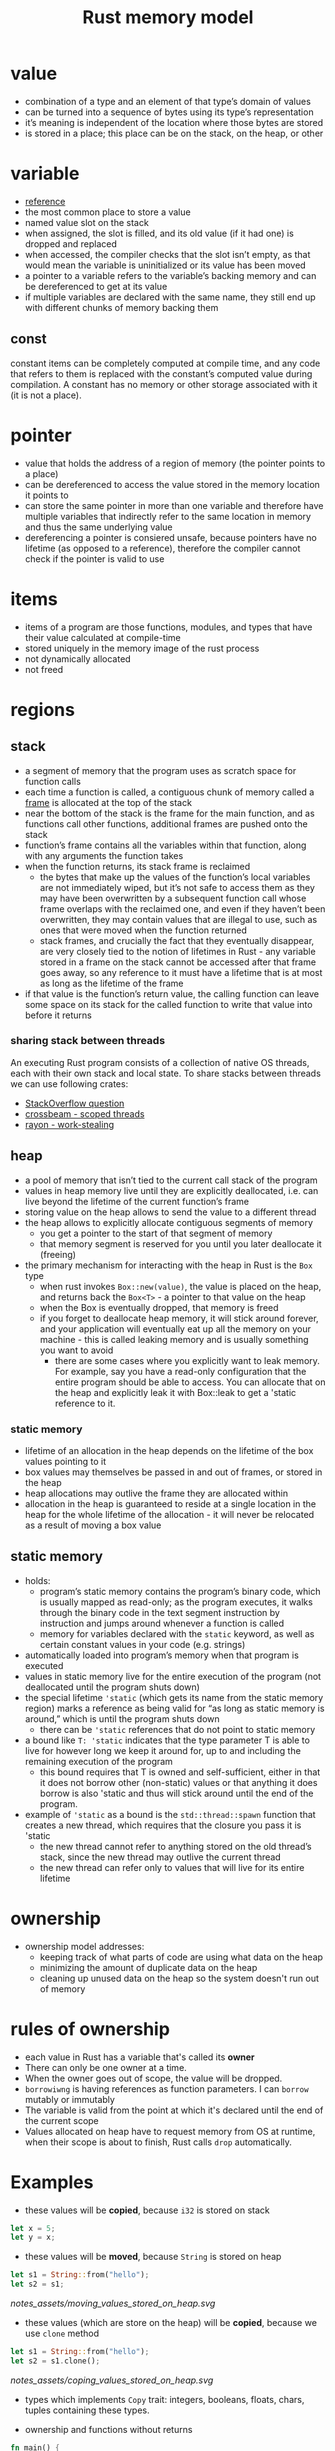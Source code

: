 :PROPERTIES:
:ID:       5ca74f75-5cb2-44db-ba36-d1429b764976
:END:
#+title: Rust memory model
#+filetags: rust

* value
:PROPERTIES:
:ANKI_NOTE_ID: 1644613452842
:ID:       38648403-54c3-4904-bd0d-8c3207ef1f30
:END:
- combination of a type and an element of that type’s domain of values
- can be turned into a sequence of bytes using its type’s representation
- it’s meaning is independent of the location where those bytes are stored
- is stored in a place; this place can be on the stack, on the heap, or other
* variable
:PROPERTIES:
:ANKI_NOTE_ID: 1644613452837
:ID:       5dc6cb1c-bccf-4c53-ae8e-34d844af416f
:END:
- [[https://doc.rust-lang.org/reference/variables.html][reference]]
- the most common place to store a value
- named value slot on the stack
- when assigned, the slot is filled, and its old value (if it had one) is dropped and replaced
- when accessed, the compiler checks that the slot isn’t empty, as that would mean the variable is uninitialized or its value has been moved
- a pointer to a variable refers to the variable’s backing memory and can be dereferenced to  get at its value
- if multiple variables are declared with the same name, they still end up with different chunks of memory backing them
** const
:PROPERTIES:
:ANKI_NOTE_ID: 1644613452833
:ID:       ddf46b82-db54-4a2b-9cfb-7064164228da
:END:
constant items can be completely computed at compile time, and any code that refers to them is replaced with the constant’s computed value during compilation. A constant has no memory or other storage associated with it (it is not a place).
* pointer
:PROPERTIES:
:ANKI_NOTE_ID: 1644613452829
:ID:       c1d39c88-da7d-4f1b-9cae-34c3dc5f4c2f
:END:
- value that holds the address of a region of memory (the pointer points to a place)
- can be dereferenced to access the value stored in the memory location it points to
- can store the same pointer in more than one variable and therefore have multiple variables that indirectly refer to the same location in memory and thus the same underlying value
- dereferencing a pointer is consiered unsafe, because pointers have no lifetime (as opposed to a reference), therefore the compiler cannot check if the pointer is valid to use
* items
:PROPERTIES:
:ANKI_NOTE_ID: 1644613452824
:ID:       bf077a13-933e-4dbe-990c-b4a513059238
:END:
- items of a program are those functions, modules, and types that have their value calculated at compile-time
- stored uniquely in the memory image of the rust process
- not dynamically allocated
- not freed
* regions
** stack
:PROPERTIES:
:ANKI_NOTE_ID: 1644613452818
:ID:       6bd81b97-d697-448e-ac04-1d245027c40f
:END:
- a segment of memory that the program uses as scratch space for function calls
- each time a function is called, a contiguous chunk of memory called a [[id:b1026cb9-a5e5-41c7-ba7b-b36084a864ad][frame]] is allocated at the top of the stack
- near the bottom of the stack is the frame for the main function, and as functions call other functions, additional frames are pushed onto the stack
- function’s frame contains all the variables within that function, along with any arguments the function takes
- when the function returns, its stack frame is reclaimed
  - the bytes that make up the values of the function’s local variables are not immediately wiped, but it’s not safe to access them as they may have been overwritten by a subsequent function call whose frame overlaps with the reclaimed one, and even if they haven’t been overwritten, they may contain values that are illegal to use, such as ones that were moved when the function returned
  - stack frames, and crucially the fact that they eventually disappear, are very closely tied to the notion of lifetimes in Rust - any variable stored in a frame on the stack cannot be accessed after that frame goes away, so any  reference to it must have a lifetime that is at most as long as the lifetime of the frame
- if that value is the function’s return value, the calling function can leave some space on its stack for the called function to write that value into before it returns
*** sharing stack between threads
:PROPERTIES:
:ANKI_NOTE_ID: 1644613452809
:END:
An executing Rust program consists of a collection of native OS threads, each with their own stack and local state. To share stacks between threads we can use following crates:
- [[https://stackoverflow.com/questions/32750829/how-can-i-pass-a-reference-to-a-stack-variable-to-a-thread][StackOverflow question]]
- [[https://docs.rs/crossbeam/0.8.1/crossbeam/fn.scope.html][crossbeam - scoped threads]]
- [[https://crates.io/crates/rayon][rayon - work-stealing]]
** heap
:PROPERTIES:
:ANKI_NOTE_ID: 1644613452800
:ID:       43faddc6-b695-4dc6-bbaa-096f705b41e9
:END:
- a pool of memory that isn’t tied to the current call stack of the program
- values in heap memory live until they are explicitly deallocated, i.e. can live beyond the lifetime of the current function’s frame
- storing value on the heap allows to send the value to a different thread
- the heap allows to explicitly allocate contiguous segments of memory
  - you get a pointer to the start of that segment of memory
  - that memory segment is reserved for you until you later deallocate it (freeing)
- the primary mechanism for interacting with the heap in Rust is the =Box= type
  - when rust invokes =Box::new(value)=, the value is placed on the heap, and returns back the =Box<T>= - a pointer to that value on the heap
  - when the Box is eventually dropped, that memory is freed
  - if you forget to deallocate heap memory, it will stick around forever, and your application will eventually eat up all the memory on your machine - this is called leaking memory and is usually something you want to avoid
    - there are some cases where you explicitly want to leak memory. For example, say you have a read-only configuration that the entire program should be able to access. You can allocate that on the heap and explicitly leak it with Box::leak to get a 'static reference to it.
*** static memory
- lifetime of an allocation in the heap depends on the lifetime of the box values pointing to it
- box values may themselves be passed in and out of frames, or stored in the heap
- heap allocations may outlive the frame they are allocated within
- allocation in the heap is guaranteed to reside at a single location in the heap for the whole lifetime of the allocation - it will never be relocated as a result of moving a box value
** static memory
:PROPERTIES:
:ANKI_NOTE_ID: 1644613452790
:ID:       7bfb76c4-d745-4bd9-8413-5e20b90ad684
:END:
- holds:
  - program’s static memory contains the program’s binary code, which is usually mapped as read-only; as the program executes, it walks through the binary code in the text segment instruction by instruction and jumps around whenever a function is called
  - memory for variables declared with the =static= keyword, as well as certain constant values in your code (e.g. strings)
- automatically loaded into program’s memory when that program is executed
- values in static memory live for the entire execution of the program (not deallocated until the program shuts down)
- the special lifetime ='static= (which gets its name from the static memory region) marks a reference as being valid for “as long as static memory is  around,” which is until the program shuts down
  - there can be ='static= references that do not point to static memory
- a bound like =T: 'static= indicates that the type parameter T is able to live for however long we keep it around for, up to and including the remaining execution of the program
  - this bound requires that T is owned and self-sufficient, either in that it does not borrow other (non-static) values or that anything it does borrow is also 'static and thus will stick around until the end of the program.
- example of ='static= as a bound is the =std::thread::spawn= function that creates a new thread, which requires that the closure you pass it is 'static
  - the new thread cannot refer to anything stored on the old thread’s stack, since the new thread may outlive the current thread
  - the new thread can refer only to values that will live for its entire lifetime
* ownership
:PROPERTIES:
:ANKI_NOTE_ID: 1644613452781
:ID:       58db83d3-d541-4f05-a6dc-b2e98b95b888
:END:
- ownership model addresses:
  - keeping track of what parts of code are using what data on the heap
  - minimizing the amount of duplicate data on the heap
  - cleaning up unused data on the heap so the system doesn't run out of  memory

* rules of ownership
:PROPERTIES:
:ID:       b6b4cd2e-267f-46b1-b09a-21b4250fbbe0
:END:
- each value in Rust has a variable that's called its *owner*
- There can only be one owner at a time.
- When the owner goes out of scope, the value will be dropped.
- =borrowiwng= is having references as function parameters. I can
  =borrow= mutably or immutably
- The variable is valid from the point at which it's declared until the
  end of the current scope
- Values allocated on heap have to request memory from OS at runtime, when their scope is about to finish, Rust calls =drop= automatically.
* Examples
- these values will be *copied*, because =i32= is stored on stack
#+begin_src rust
let x = 5;
let y = x;
#+end_src

- these values will be *moved*, because =String= is stored on heap
#+begin_src rust
let s1 = String::from("hello");
let s2 = s1;
#+end_src

  [[notes_assets/moving_values_stored_on_heap.svg]]

- these values (which are store on the heap) will be *copied*, because
  we use =clone= method

#+begin_src rust
let s1 = String::from("hello");
let s2 = s1.clone();
#+end_src

  [[notes_assets/coping_values_stored_on_heap.svg]]

- types which implements =Copy= trait: integers, booleans, floats,
  chars, tuples containing these types.

- ownership and functions without returns

#+begin_src rust
fn main() {
  let s = String::from("hello");  // s comes into scope
  takes_ownership(s);             // s's value moves into the function and so is no longer valid here
  let x = 5;                      // x comes into scope
  makes_copy(x);                  // x would move into the function, but i32 is Copy, so it’s okay to still use x afterward
  println!("{}", x);
  // error: value borrowed here after move
  // println!("{}", s);
} // Here, x goes out of scope, then s. But because s's value was moved, nothing special happens.

fn takes_ownership(some_string: String) { // some_string comes into scope
    println!("{}", some_string);
} // Here, some_string goes out of scope and `drop` is called. The backing memory is freed.

fn makes_copy(some_integer: i32) { // some_integer comes into scope
    println!("{}", some_integer);
} // Here, some_integer goes out of scope. Nothing special happens.
#+end_src

- ownership and function with return values

#+begin_src rust
fn main() {
    let s1 = gives_ownership();         // gives_ownership moves its value into s1
    let s2 = String::from("hello");     // s2 comes into scope
    let s3 = takes_and_gives_back(s2);  // s2 is moved takes_and_gives_back, which also moves its return value into s3
    let s4 = String::from("hello");
    let (s5, v) = calculate_length(s4);
    println!("The length of '{}' is {}.", s2, len);
    println!("{} {}", s1, s3);
    // error: value borrowed here after move
    // println!("{}", s2);
}

fn gives_ownership() -> String {  // gives_ownership will move return value into the function that calls it
    let some_string = String::from("hello"); // some_string comes into scope
    some_string    // some_string is returned and moves out to the calling function
}

// takes_and_gives_back will take a String and return one
fn takes_and_gives_back(a_string: String) -> String { // a_string comes scope
    a_string  // a_string is returned and moves out to the calling functiodispan
}

fn calculate_length(s: String) -> (String, usize) {
  let length = s.len();
  (s, length)
}
#+end_src

- all values have a single owner (that is, exactly one location (usually a scope) is responsible for ultimately deallocating each value)
- is enforced through the borrow checker
- value can be moved by e.g.:
  - assigning it to a new variable
  - pushing it to a vector
  - placing it on the heap
- if the value is moved, the ownership of the value moves from the old location to the new one, and permits access of values from old location (even tho the values are still there)
  - an exception from above rule are values which type implements the special Copy trait - the value is not considered to have moved even if it is reassigned to a new memory location, instead, the value is copied, and both the old and new locations remain accessible. To be Copy, it must be possible to duplicate the type’s values simply by copying their bits. This eliminates all types that contain non-Copy types as well as any type that owns a resource it must deallocate when the value is dropped
- when a value’s owner no longer has use for it, it is the owner’s responsibility to do any necessary cleanup for that value by dropping it.
  - dropping happens automatically when the variable that holds the value is no longer in scope
  - types usually recursively drop values they contain, so dropping a variable of a complex type may result in many values being dropped
  - a variable that holds a reference to another value does not own that other value, so the value isn’t dropped when the variable drops
  - variables (including function arguments) are dropped in reverse order
  - nested values are dropped in source-code order

* borrowing
:PROPERTIES:
:ANKI_NOTE_ID: 1644613452776
:ID:       89a2bb9b-b52a-456f-a026-d019f1cc9f44
:END:
- references serve as a mechanism which allows the owner of a value to lend out that value to others, without giving up ownership
- references are pointers that come with an additional contract for how they can be used, such as:
  - whether the reference provides exclusive access to the referenced value
  - whether the referenced value may also have other references point to it

** shared references
:PROPERTIES:
:ANKI_NOTE_ID: 1644613452772
:ID:       19a0b4ee-5712-4259-964a-0c6b4721117c
:END:
- values behind shared references are not mutable
- a shared reference, &T, is, as the name implies, a pointer that may be shared
- any number of other references may exist to the same value, and each shared reference is Copy, so you can trivially make more of them
- its not possible to modify or reassign the value a shared reference points to
- its not possible to cast a shared reference to a mutable one
- compiler is allowed to assume that the value a shared reference points to will not change while that reference lives
- if compiler sees that the value behind a shared reference is read multiple times in a function, it is within its rights to read it only once and reuse that value
  - whether or not the compiler chooses to apply a given optimization is more or less irrelevant. The compiler heuristics change over time, so you generally want to code against what the compiler is allowed to do rather than what it actually does in a particular case at a particular moment in time.

** mutable references
:PROPERTIES:
:ANKI_NOTE_ID: 1644613452768
:END:
- the alternative to a shared reference is a mutable reference: &mut T. With mutable references, the Rust compiler is again allowed to make full use of the contract that the reference comes with: the compiler assumes that there are no other threads accessing the target value, whether through a shared reference or a mutable one.
- in other words, it assumes that the mutable reference is exclusive.
- a mutable reference lets you mutate only the memory location that the reference points to. Whether you can mutate values that lie beyond the immediate reference depends on the methods provided by the type that lies between
- the primary difference between owning a value and having a mutable reference to it is that the owner is responsible for dropping the value when it is no longer necessary
- if the value sitting behind mutable reference is moved, then another value must be left in its place (otherwise, the owner would still think it needed to drop the value, but there would be no value for it to drop!)

** interior mutability
:PROPERTIES:
:ANKI_NOTE_ID: 1644613452763
:END:
- Some types provide interior mutability, meaning they allow you to mutate a value through a shared reference.
- These types usually rely on additional mechanisms (like atomic CPU instructions) or invariants to provide safe mutability without relying on the semantics of exclusive references
- These normally fall into two categories: those that let you get a mutable reference through a shared reference, and those that let you replace a value given only a shared referece.

*** Mutex, RefCell, UnsafeCell
:PROPERTIES:
:ANKI_NOTE_ID: 1644613452758
:END:
- types like Mutex and RefCell, contain safety mechanisms to ensure that, for any value they give a mutable reference to, only one mutable reference (and no shared references) can exist at a time
- under the hood, these types (and those like them) all rely on a type called UnsafeCell

*** Atomic, Cell
:PROPERTIES:
:ANKI_NOTE_ID: 1644613452753
:END:
- types which provide methods for manipulating that value in place
- types do not give out a mutable reference to the inner value
- e.g. its not possible to get a reference directly to the usize or i32 behind such a type, but it is possible to read and replace its value at a given point in time
**** std::cell::Cell
:PROPERTIES:
:ANKI_NOTE_ID: 1644613452747
:END:
an interesting example of safe interior mutability through invariants:
- it is not shareable across threads and never gives out a reference to the value contained in the Cell
- the methods all either replace the value entirely or return a copy of the contained value
- since no references can exist to the inner value, it is always okay to move it
- since Cell isn’t shareable across threads, the inner value will never be concurrently mutated even though mutation happens through a shared reference
* lifetimes
:PROPERTIES:
:ANKI_NOTE_ID: 1644613452741
:ID:       f1405377-b328-44c5-a16e-bff6e7ba594e
:END:
#+begin_src rust
&i32        // a reference
&'a i32     // a reference with an explicit lifetime
&'a mut i32 // a mutable reference with an explicit lifetime
#+end_src

*Every reference has a lifetime, which is a scope for which the reference is valid.*

- lifetimes are variety of generics that give the compiler information about how references
  relate to each other
- lifetimes allow us to borrow values in many situations while still enabling the compiler to check that the references are valid
- most of times they are implicit and inferred. I must annotate lifetime when the lifetime of references could be related in a few different ways
- is a name for a region of code that some reference must be valid for
- oversimplistic explanation: a lifetime begins when you take a reference to some variable and ends when that variable is moved or goes out of scope
- when a reference with some lifetime 'a is used, the borrow checker checks that 'a is still alive
  - it does this by tracing the path back to where 'a starts—where the reference was taken—from the point of use and checking that there are no conflicting uses along that path.
  - this ensures that the reference still points to a value that it is safe to access.
- anonymous lifetime syntax ='_=
  - "lifetime inference"
  - useful when there is only one lifetime to guess
    - e.g. a function accepts a reference and returns the reference, however they both share same lifetime
      #+begin_src rust
      fn example(a: &str) -> &'_ str { ... }
      #+end_src
    - e.g. a function accepts two references, and returns one
      #+begin_src rust
      fn example(a: &str, b: &'_ str) -> &'_ str { ... }
      #+end_src
      which means: =b= has unique arbitrary lifetime, and return type gets turned into lifetime inference, therefore the compiler infers the return type lifetime must be tied to a lifetime of =a=
  - signals to the compiler, that it should guess the lifetime

#+begin_src rust
fn longest<'a>(x: &'a str, y: &'a str) -> &'a str {
    if x.len() > y.len() {
        x
    } else {
        y
    }
}

fn main() {
    let q = String::from("popopop asd");

    {
        let result;
        let w = String::from("asdasd");
        result = longest(q.as_str(), w.as_str());
        println!("{}", result);
    }
}
#+end_src

#+begin_src rust
fn longest<'a,'b>(x: &'a str, y: &'b str) -> &'a str {
    if x.len() > y.len() {
        x
    } else {
        y
    }
}

fn main() {
    let q = String::from("popopop asd");

    {
        let result;
        let w = String::from("asdasd");
        result = longest(q.as_str(), w.as_str());
        println!("{}", result);
    }
}
#+end_src
** generic lifetimes
:PROPERTIES:
:ANKI_NOTE_ID: 1644613452734
:ID:       56fcec07-1bae-4c12-b419-269298cc864b
:END:
- rust allows to make a type definition generic over one or more lifetimes, this allows ... :
  - store references within your own types - those references need to have a lifetime so that the borrow checker can check their validity when they are used in the various methods on that type
  - a method on custom type can return a reference that outlives the reference to self
- if custom type also implements Drop, then dropping your type counts as a use of any lifetime or type your type is generic over
  - when an instance of your type is dropped, the borrow checker will check that it’s still legal to use any of your type’s generic lifetimes before dropping it.
  - this is necessary in case your drop code does use any of those references.
  - If your type does not implement Drop, dropping the type does not count as a use,  and users are free to ignore any references stored in your type as long as they do not use it anymore

 - while a type can be generic over multiple lifetimes, making it so often only serves to unnecessarily complicate your type signature.
  - Usually, a type being generic over a single lifetime is fine, and the compiler will use the shorter of the lifetimes for any references inserted into your type as that one lifetime.
  - You should only really use multiple generic lifetime parameters if you have a type that contains multiple references, and its methods return references that should be tied to the lifetime of only one of those references.

** lifetime variance
:PROPERTIES:
:ANKI_NOTE_ID: 1644613452724
:ID:       737c2ee3-577d-4d3b-8bfa-121d276fca00
:END:
- variance describes what types are subtypes of other types and when a subtype can be used in place of a supertype (and vice versa)
  - 'static is a subtype of 'a because a 'static lives at least as long as any 'a and so is more useful
  - more generally: if 'b: 'a ('b outlives 'a), then 'b is a subtype of 'a
- three kinds of variance: covariant, invariant, and contravariant.
  - covariant: if you can just use a subtype in place of the type
    For example, if a variable is of type &'a T, you can provide a value of type &'static T to it, because &'a T is covariant in 'a. &'a T is also covariant in T, so you can pass a &Vec<&'static str> to a function that takes &Vec<&'a str>.
  - invariant: which means that you must provide exactly the given type
    &mut T is an example of this—if a function takes a &mut Vec<&'a str>, you cannot pass it a &mut Vec<&'static str>. That is, &mut T is invariant in T. If you could, the function could put a short-lived string inside the Vec, which the caller would then continue using, thinking that it were a Vec<&'static str> and thus that the contained string were 'static! Any type that provides mutability is generally invariant for the same reason—for example, Cell<T> is invariant in T.
  - contravariance: comes up for function arguments - function types are more useful if they’re okay with their arguments being less useful.
    This is clearer if you contrast the variance of the argument types on their own with their variance when used as function arguments:
    #+begin_src rust
    let x: &'static str; // more useful, lives longer
    let x: &'a      str; // less useful, lives shorter

    fn take_func1(&'static str) // stricter, so less useful
    fn take_func2(&'a str)      // less strict, more useful
    #+end_src
- lifetime variance becomes relevant when you consider how generic lifetime parameters interact with the borrow checker



** lifetime elision
:PROPERTIES:
:ANKI_NOTE_ID: 1644613452704
:ID:       889e98ed-e6e5-4f9a-b2ef-6bd8a57c5320
:END:
- The elision rules don't provide full inference.
- Lifetimes on function or method parameters are called *input lifetimes*
- Lifetimes on return values are called *output lifetimes*
- Rules apply to =fn= definitions as well as =impl= blocks.
- The first rule applies to input lifetimes, and the second and third rules apply to output lifetimes. If the compiler gets to the end of the three rules and there are still references for which it can't figure out lifetimes, the compiler will stop with an error.

*** lifetime elision rules
:PROPERTIES:
:ANKI_NOTE_ID: 1644613452696
:ID:       b487f1ed-a0b5-4ef0-bdd2-4441e3830386
:END:
1. each parameter that is a reference gets its own lifetime parameter.
   In other words, a function with one parameter gets one lifetime parameter: =fn foo<'a>(x: &'a i32)=; a function with two parameters gets two separate lifetime parameters: =fn foo<'a, 'b>(x: &'a i32, y: &'b i32)=; and so on.
2. if there is exactly one input lifetime parameter, that lifetime is assigned to all output lifetime parameters: =fn foo<'a>(x: &'a i32) -> &'a i32=.
3. if there are multiple input lifetime parameters, but one of them is =&self= or =&mut self= because this is a method, the lifetime of =self= is assigned to all output lifetime parameters. This third rule makes methods much nicer to read and write because fewer symbols are necessary.

** COMMENT examples
:PROPERTIES:
:ANKI_NOTE_ID: 1644613452690
:END:
the lifetime of the reference returned by the =longest= function is the same as the smaller of the lifetimes of the references passed in.
#+begin_src rust
fn longest<'a>(x: &'a str, y: &'a str) -> &'a str {
    if x.len() > y.len() {
        x
    } else {
        y
    }
}
#+end_src

*** in =struct= definition.
:PROPERTIES:
:ANKI_NOTE_ID: 1644613452686
:END:
This annotation means an instance of  =ImportantExcerpt= can't outlive the reference it holds in its part field.
#+begin_src rust
struct ImportantExcerpt<'a> {
    part: &'a str,
}
#+end_src

*** in =method= definition.
:PROPERTIES:
:ANKI_NOTE_ID: 1644613452682
:END:
#+begin_src rust
impl<'a> ImportantExcerpt<'a> {
    fn level(&self) -> i32 {
        3
    }
}
// or if you'd 'disable' 1st elision rule
impl<'a> ImportantExcerpt<'a> {
    fn level(&'a self) -> i32 {
        3
    }
}
#+end_src

*** another example with methods
:PROPERTIES:
:ANKI_NOTE_ID: 1644613452679
:END:
#+begin_src rust
impl<'a> ImportantExcerpt<'a> {
    fn announce_and_return_part(&self, announcement: &str) -> &str {
        println!("Attention please: {}", announcement);
        self.part
    }
}
// or if you'd 'disable' 1st and 3rd elision rule
impl<'a> ImportantExcerpt<'a> {
    fn announce_and_return_part<'b>(&'a self, announcement: &'b str) -> &'a str {
        println!("Attention please: {}", announcement);
        self.part
    }
}
#+end_src

** ='static= lifetime
:PROPERTIES:
:ANKI_NOTE_ID: 1644613452656
:ID:       5754de78-b918-42be-8ff0-27b81dddc456
:END:
a reference that *can* live for entire duration of program. All string literals have ='static= lifetime.
#+begin_src rust
let s: &'static str = "I have a static lifetime.";
#+end_src
from tokio tutorial:
#+begin_quote
Note that the error message talks about the argument type outliving the 'static lifetime. This terminology can be rather confusing because the 'static lifetime lasts until the end of the program, so if it outlives it, don't you have a memory leak? The explanation is that it is the type, not the value that must outlive the 'static lifetime, and the value may be destroyed before its type is no longer valid. When we say that a value is 'static, all that means is that it would not be incorrect to keep that value around forever. This is important because the compiler is unable to reason about how long a newly spawned task stays around, so the only way it can be sure that the task doesn't live too long is to make sure it may live forever.
#+end_quote
** explicitly elided lifetime
:PROPERTIES:
:ID:       670cfa11-8114-4bb2-aca4-2425f8e7c36f
:END:
if you're not comfortable "hiding" that a struct contains a lifetime, you can use the Rust 2018 syntax: ='_=
#+begin_src rust
impl<T> List<T> {
    pub fn iter(&self) -> Iter<'_, T> {
        Iter { next: self.head.as_deref() }
    }
}
#+end_src
